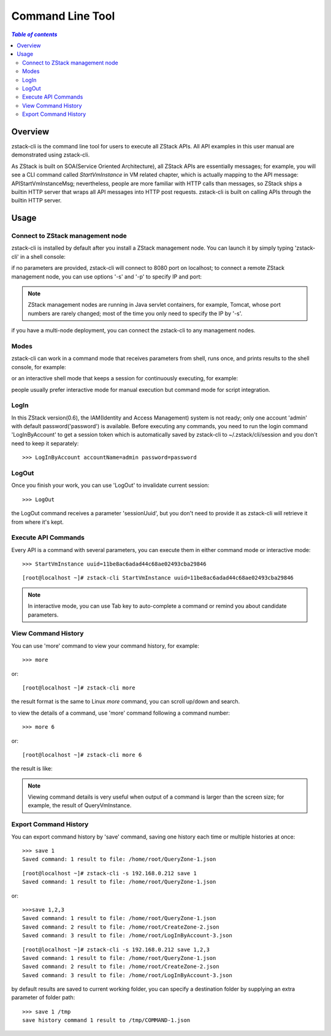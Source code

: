 .. _cli:

=================
Command Line Tool
=================

.. contents:: `Table of contents`
   :depth: 6

--------
Overview
--------

zstack-cli is the command line tool for users to execute all ZStack APIs. All API examples in this user manual
are demonstrated using zstack-cli.

As ZStack is built on SOA(Service Oriented Architecture), all ZStack APIs are essentially messages; for example, you will see
a CLI command called *StartVmInstance* in VM related chapter, which is actually mapping to the API message: APIStartVmInstanceMsg;
nevertheless, people are more familiar with HTTP calls than messages, so ZStack ships a builtin HTTP server that wraps all API messages
into HTTP post requests. zstack-cli is built on calling APIs through the builtin HTTP server.

-----
Usage
-----

Connect to ZStack management node
=================================

zstack-cli is installed by default after you install a ZStack management node. You can launch it by simply typing 'zstack-cli' in a shell console:

.. image:: cli1.png
   :align: center

if no parameters are provided, zstack-cli will connect to 8080 port on localhost; to connect a remote ZStack management node,
you can use options '-s' and '-p' to specify IP and port:

.. image:: cli2.png
   :align: center

.. note:: ZStack management nodes are running in Java servlet containers, for example, Tomcat, whose port numbers are rarely changed; most
          of the time you only need to specify the IP by '-s'.

if you have a multi-node deployment, you can connect the zstack-cli to any management nodes.


Modes
=====

zstack-cli can work in a command mode that receives parameters from shell, runs once, and prints results to the shell console, for example:

.. image:: cli3.png
   :align: center

or an interactive shell mode that keeps a session for continuously executing, for example:

.. image:: cli4.png
   :align: center

people usually prefer interactive mode for manual execution but command mode for script integration.


LogIn
=====

In this ZStack version(0.6), the IAM(Identity and Access Management) system is not ready; only one account 'admin' with default password('password')
is available. Before executing any commands, you need to run the login command 'LogInByAccount' to get a session token which is automatically saved
by zstack-cli to ~/.zstack/cli/session and you don't need to keep it separately::

    >>> LogInByAccount accountName=admin password=password


LogOut
======

Once you finish your work, you can use 'LogOut' to invalidate current session::

    >>> LogOut

the LogOut command receives a parameter 'sessionUuid', but you don't need to provide it as zstack-cli will retrieve it from where it's kept.

Execute API Commands
====================

Every API is a command with several parameters, you can execute them in either command mode or interactive mode::

    >>> StartVmInstance uuid=11be8ac6adad44c68ae02493cba29846

::

    [root@localhost ~]# zstack-cli StartVmInstance uuid=11be8ac6adad44c68ae02493cba29846

.. note:: In interactive mode, you can use Tab key to auto-complete a command or remind you about candidate parameters.


View Command History
====================

You can use 'more' command to view your command history, for example::

    >>> more

or::

    [root@localhost ~]# zstack-cli more

the result format is the same to Linux *more* command, you can scroll up/down and search.

.. image:: cli5.png
   :align: center


to view the details of a command, use 'more' command following a command number::

    >>> more 6

or::

    [root@localhost ~]# zstack-cli more 6

the result is like:

.. image:: cli6.png
   :align: center

.. note:: Viewing command details is very useful when output of a command is larger than the screen size; for example,
          the result of QueryVmInstance.


Export Command History
======================

You can export command history by 'save' command, saving one history each time or multiple histories at once::

    >>> save 1
    Saved command: 1 result to file: /home/root/QueryZone-1.json

::

    [root@localhost ~]# zstack-cli -s 192.168.0.212 save 1
    Saved command: 1 result to file: /home/root/QueryZone-1.json

or::

    >>>save 1,2,3
    Saved command: 1 result to file: /home/root/QueryZone-1.json
    Saved command: 2 result to file: /home/root/CreateZone-2.json
    Saved command: 3 result to file: /home/root/LogInByAccount-3.json

::

    [root@localhost ~]# zstack-cli -s 192.168.0.212 save 1,2,3
    Saved command: 1 result to file: /home/root/QueryZone-1.json
    Saved command: 2 result to file: /home/root/CreateZone-2.json
    Saved command: 3 result to file: /home/root/LogInByAccount-3.json


by default results are saved to current working folder, you can specify a destination folder by supplying an extra parameter of folder path::

    >>> save 1 /tmp
    save history command 1 result to /tmp/COMMAND-1.json

